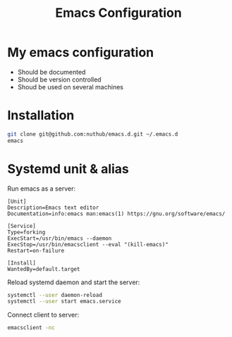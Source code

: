 #+TITLE: Emacs Configuration
* My emacs configuration
  - Should be documented
  - Should be version controlled
  - Shoud be used on several machines

* Installation

#+BEGIN_SRC bash
git clone git@github.com:nuthub/emacs.d.git ~/.emacs.d
emacs
#+END_SRC

* Systemd unit & alias
Run emacs as a server:

#+BEGIN_SRC 
[Unit]
Description=Emacs text editor
Documentation=info:emacs man:emacs(1) https://gnu.org/software/emacs/

[Service]
Type=forking
ExecStart=/usr/bin/emacs --daemon
ExecStop=/usr/bin/emacsclient --eval "(kill-emacs)"
Restart=on-failure

[Install]
WantedBy=default.target
#+END_SRC

Reload systemd daemon and start the server:
#+begin_src bash
systemctl --user daemon-reload
systemctl --user start emacs.service
#+end_src

Connect client to server:

#+begin_src bash
emacsclient -nc
#+end_src
